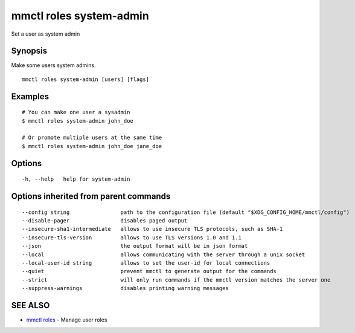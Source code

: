 .. _mmctl_roles_system-admin:

mmctl roles system-admin
------------------------

Set a user as system admin

Synopsis
~~~~~~~~


Make some users system admins.

::

  mmctl roles system-admin [users] [flags]

Examples
~~~~~~~~

::

    # You can make one user a sysadmin
    $ mmctl roles system-admin john_doe

    # Or promote multiple users at the same time
    $ mmctl roles system-admin john_doe jane_doe

Options
~~~~~~~

::

  -h, --help   help for system-admin

Options inherited from parent commands
~~~~~~~~~~~~~~~~~~~~~~~~~~~~~~~~~~~~~~

::

      --config string                path to the configuration file (default "$XDG_CONFIG_HOME/mmctl/config")
      --disable-pager                disables paged output
      --insecure-sha1-intermediate   allows to use insecure TLS protocols, such as SHA-1
      --insecure-tls-version         allows to use TLS versions 1.0 and 1.1
      --json                         the output format will be in json format
      --local                        allows communicating with the server through a unix socket
      --local-user-id string         allows to set the user-id for local connections
      --quiet                        prevent mmctl to generate output for the commands
      --strict                       will only run commands if the mmctl version matches the server one
      --suppress-warnings            disables printing warning messages

SEE ALSO
~~~~~~~~

* `mmctl roles <mmctl_roles.rst>`_ 	 - Manage user roles

